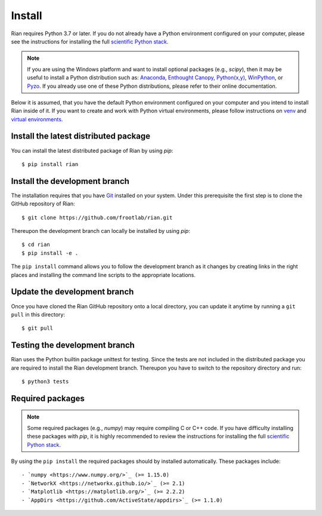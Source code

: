Install
=======

Rian requires Python 3.7 or later. If you do not already have a Python
environment configured on your computer, please see the instructions for
installing the full `scientific Python stack <https://scipy.org/install.html>`_.

.. note::
   If you are using the Windows platform and want to install optional packages
   (e.g., `scipy`), then it may be useful to install a Python distribution such
   as:
   `Anaconda <https://www.anaconda.com/download/>`_,
   `Enthought Canopy <https://www.enthought.com/product/canopy>`_,
   `Python(x,y) <http://python-xy.github.io/>`_,
   `WinPython <https://winpython.github.io/>`_, or
   `Pyzo <http://www.pyzo.org/>`_.
   If you already use one of these Python distributions, please refer to their
   online documentation.

Below it is assumed, that you have the default Python environment configured on
your computer and you intend to install Rian inside of it.  If you want
to create and work with Python virtual environments, please follow instructions
on `venv <https://docs.python.org/3/library/venv.html>`_ and `virtual
environments <http://docs.python-guide.org/en/latest/dev/virtualenvs/>`_.

Install the latest distributed package
--------------------------------------

You can install the latest distributed package of Rian by using `pip`::

    $ pip install rian

Install the development branch
------------------------------

The installation requires that you have `Git <https://git-scm.com/>`_ installed
on your system. Under this prerequisite the first step is to clone the GitHub
repository of Rian::

    $ git clone https://github.com/frootlab/rian.git

Thereupon the development branch can locally be installed by using `pip`::

    $ cd rian
    $ pip install -e .

The ``pip install`` command allows you to follow the development branch as
it changes by creating links in the right places and installing the command
line scripts to the appropriate locations.

Update the development branch
-----------------------------

Once you have cloned the Rian GitHub repository onto a local directory, you
can update it anytime by running a ``git pull`` in this directory::

    $ git pull

Testing the development branch
------------------------------

Rian uses the Python builtin package unittest for testing. Since the tests are
not included in the distributed package you are required to install the Rian
development branch. Thereupon you have to switch to the repository directory and
run::

    $ python3 tests

Required packages
-----------------

.. note::
   Some required packages (e.g., `numpy`) may require compiling C or C++ code.
   If you have difficulty installing these packages with `pip`, it is
   highly recommended to review the instructions for installing the full
   `scientific Python stack <https://scipy.org/install.html>`_.

By using the ``pip install`` the required packages should by installed
automatically. These packages include::

- `numpy <https://www.numpy.org/>`_ (>= 1.15.0)
- `NetworkX <https://networkx.github.io/>`_ (>= 2.1)
- `Matplotlib <https://matplotlib.org/>`_ (>= 2.2.2)
- `AppDirs <https://github.com/ActiveState/appdirs>`_ (>= 1.1.0)
